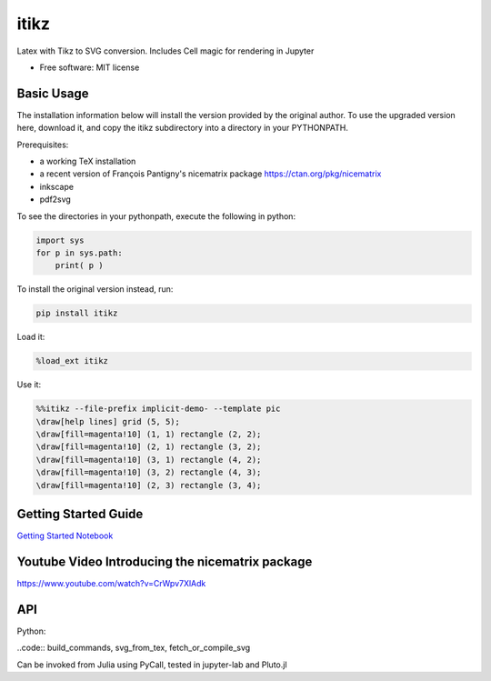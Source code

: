 =====
itikz
=====


.. image:: https://img.shields.io/pypi/v/itikz.svg
        :target: https://pypi.python.org/pypi/itikz

.. image:: https://travis-ci.org/jbn/itikz.svg?branch=master
        :target: https://travis-ci.org/jbn/itikz

.. image:: https://img.shields.io/coveralls/github/jbn/itikz.svg
        :target: https://coveralls.io/github/jbn/itikz
Latex with Tikz to SVG conversion. Includes Cell magic for rendering in Jupyter

* Free software: MIT license

Basic Usage
-----------
The installation information below will install the version provided by the original author.
To use the upgraded version here, download it, and copy the itikz subdirectory into
a directory in your PYTHONPATH.

Prerequisites:

* a working TeX installation
* a recent version of François Pantigny's nicematrix package https://ctan.org/pkg/nicematrix
* inkscape
* pdf2svg


To see the directories in your pythonpath, execute the following in python:

.. code:: python

   import sys
   for p in sys.path:
       print( p )

To install the original version instead, run:

.. code:: sh

    pip install itikz

Load it:

.. code:: python

    %load_ext itikz

Use it:

.. code:: tex

    %%itikz --file-prefix implicit-demo- --template pic
    \draw[help lines] grid (5, 5);
    \draw[fill=magenta!10] (1, 1) rectangle (2, 2);
    \draw[fill=magenta!10] (2, 1) rectangle (3, 2);
    \draw[fill=magenta!10] (3, 1) rectangle (4, 2);
    \draw[fill=magenta!10] (3, 2) rectangle (4, 3);
    \draw[fill=magenta!10] (2, 3) rectangle (3, 4);

Getting Started Guide
---------------------

`Getting Started Notebook <https://nbviewer.jupyter.org/github/jbn/itikz/blob/master/Quickstart.ipynb>`__

Youtube Video Introducing the nicematrix package
------------------------------------------------

`<https://www.youtube.com/watch?v=CrWpv7XlAdk>`__

API
---

Python:

..code:: build_commands, svg_from_tex, fetch_or_compile_svg

Can be invoked from Julia using PyCall, tested in jupyter-lab and Pluto.jl
